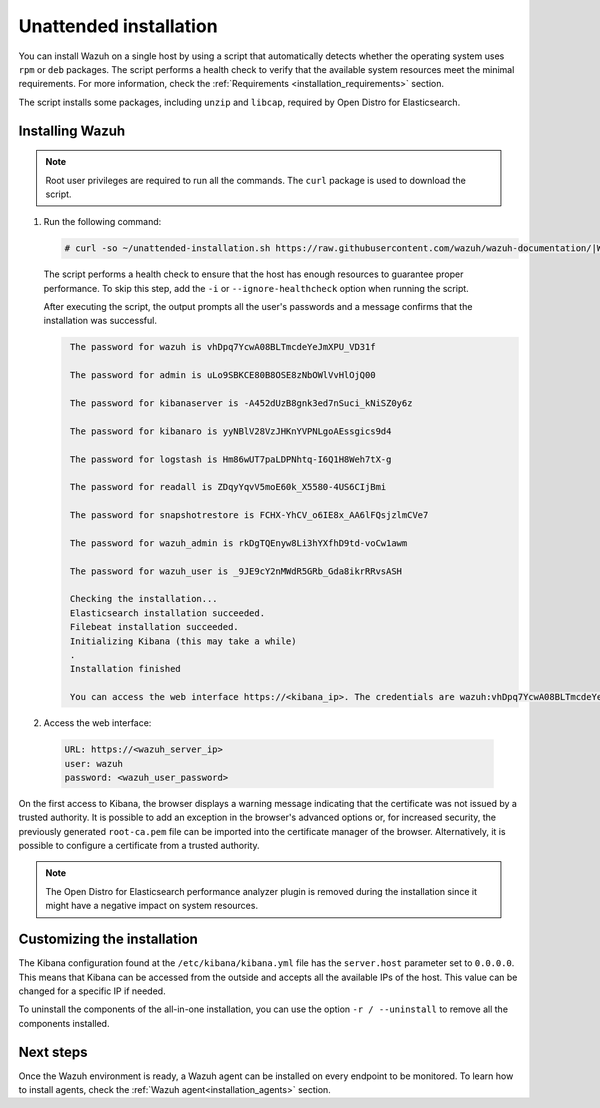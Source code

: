 .. Copyright (C) 2021 Wazuh, Inc.

Unattended installation
=======================

You can install Wazuh on a single host by using a script that automatically detects whether the operating system uses ``rpm`` or ``deb`` packages.
The script performs a health check to verify that the available system resources meet the minimal requirements. For more information, check the :ref:`Requirements <installation_requirements>` section.

The script installs some packages, including ``unzip`` and ``libcap``, required by Open Distro for Elasticsearch.

Installing Wazuh
----------------

.. note:: Root user privileges are required to run all the commands. The ``curl`` package is used to download the script. 


#. Run the following command:

   .. code-block:: console

     # curl -so ~/unattended-installation.sh https://raw.githubusercontent.com/wazuh/wazuh-documentation/|WAZUH_LATEST_MINOR|/resources/open-distro/unattended-installation/unattended-installation.sh && bash ~/unattended-installation.sh

   The script performs a health check to ensure that the host has enough resources to guarantee proper performance. To skip this step, add the ``-i`` or ``--ignore-healthcheck`` option when running the script.

   After executing the script, the output prompts all the user's passwords and a message confirms that the installation was successful.
   
   .. code-block:: none
     :class: output

      The password for wazuh is vhDpq7YcwA08BLTmcdeYeJmXPU_VD31f

      The password for admin is uLo9SBKCE80B8OSE8zNbOWlVvHlOjQ00
      
      The password for kibanaserver is -A452dUzB8gnk3ed7nSuci_kNiSZ0y6z
      
      The password for kibanaro is yyNBlV28VzJHKnYVPNLgoAEssgics9d4
      
      The password for logstash is Hm86wUT7paLDPNhtq-I6Q1H8Weh7tX-g
      
      The password for readall is ZDqyYqvV5moE60k_X5580-4US6CIjBmi
      
      The password for snapshotrestore is FCHX-YhCV_o6IE8x_AA6lFQsjzlmCVe7
      
      The password for wazuh_admin is rkDgTQEnyw8Li3hYXfhD9td-voCw1awm
      
      The password for wazuh_user is _9JE9cY2nMWdR5GRb_Gda8ikrRRvsASH
      
      Checking the installation...
      Elasticsearch installation succeeded.
      Filebeat installation succeeded.
      Initializing Kibana (this may take a while)
      .
      Installation finished
      
      You can access the web interface https://<kibana_ip>. The credentials are wazuh:vhDpq7YcwA08BLTmcdeYeJmXPU_VD31f
     

#. Access the web interface: 

  .. code-block:: none

      URL: https://<wazuh_server_ip>
      user: wazuh
      password: <wazuh_user_password>

On the first access to Kibana, the browser displays a warning message indicating that the certificate was not issued by a trusted authority. It is possible to add an exception in the browser's advanced options or, for increased security, the previously generated ``root-ca.pem`` file can be imported into the certificate manager of the browser. Alternatively, it is possible to configure a certificate from a trusted authority.

.. note:: The Open Distro for Elasticsearch performance analyzer plugin is removed during the installation since it might have a negative impact on system resources. 

Customizing the installation
----------------------------

The Kibana configuration found at the ``/etc/kibana/kibana.yml`` file has the ``server.host`` parameter set to ``0.0.0.0``. This means that Kibana can be accessed from the outside and accepts all the available IPs of the host. This value can be changed for a specific IP if needed.

To uninstall the components of the all-in-one installation, you can use the option ``-r / --uninstall`` to remove all the components installed.
 
Next steps
----------

Once the Wazuh environment is ready, a Wazuh agent can be installed on every endpoint to be monitored. To learn how to install agents, check the :ref:`Wazuh agent<installation_agents>` section.
